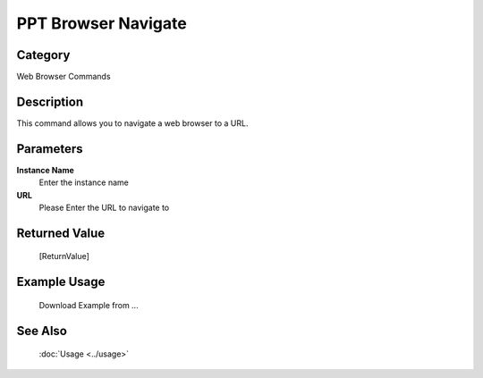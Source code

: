 PPT Browser Navigate
====================

Category
--------
Web Browser Commands

Description
-----------

This command allows you to navigate a web browser to a URL.

Parameters
----------

**Instance Name**
	Enter the instance name

**URL**
	Please Enter the URL to navigate to



Returned Value
--------------
	[ReturnValue]

Example Usage
-------------

	Download Example from ...

See Also
--------
	:doc:`Usage <../usage>`
	
